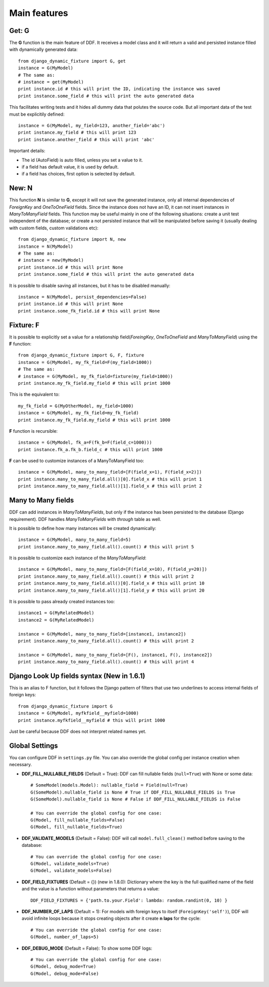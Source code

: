 .. _ddf:

Main features
*******************************************************************************

Get: G
===============================================================================

The **G** function is the main feature of DDF. It receives a model class and it will return a valid and persisted instance filled with dynamically generated data::


    from django_dynamic_fixture import G, get
    instance = G(MyModel)
    # The same as:
    # instance = get(MyModel)
    print instance.id # this will print the ID, indicating the instance was saved
    print instance.some_field # this will print the auto generated data


This facilitates writing tests and it hides all dummy data that polutes the source code. But all important data of the test must be explicitily defined::


    instance = G(MyModel, my_field=123, another_field='abc')
    print instance.my_field # this will print 123
    print instance.another_field # this will print 'abc'


Important details:

* The id (AutoField) is auto filled, unless you set a value to it.
* if a field has default value, it is used by default.
* if a field has choices, first option is selected by default.


New: N
===============================================================================

This function **N** is similar to **G**, except it will not save the generated instance, only all internal dependencies of *ForeignKey* and *OneToOneField* fields. Since the instance does not have an ID, it can not insert instances in *ManyToManyField* fields. This function may be useful mainly in one of the following situations: create a unit test independent of the database; or
create a not persisted instance that will be manipulated before saving it (usually dealing with custom fields, custom validations etc)::

    from django_dynamic_fixture import N, new
    instance = N(MyModel)
    # The same as:
    # instance = new(MyModel)
    print instance.id # this will print None
    print instance.some_field # this will print the auto generated data


It is possible to disable saving all instances, but it has to be disabled manually::

    instance = N(MyModel, persist_dependencies=False)
    print instance.id # this will print None
    print instance.some_fk_field.id # this will print None


Fixture: F
===============================================================================

It is possible to explicitly set a value for a relationship field(*ForeingKey*, *OneToOneField* and *ManyToManyField*) using the **F** function::

    from django_dynamic_fixture import G, F, fixture
    instance = G(MyModel, my_fk_field=F(my_field=1000))
    # The same as:
    # instance = G(MyModel, my_fk_field=fixture(my_field=1000))
    print instance.my_fk_field.my_field # this will print 1000

This is the equivalent to::

    my_fk_field = G(MyOtherModel, my_field=1000)
    instance = G(MyModel, my_fk_field=my_fk_field)
    print instance.my_fk_field.my_field # this will print 1000

**F** function is recursible::

    instance = G(MyModel, fk_a=F(fk_b=F(field_c=1000)))
    print instance.fk_a.fk_b.field_c # this will print 1000

**F** can be used to customize instances of a ManyToManyField too::

    instance = G(MyModel, many_to_many_field=[F(field_x=1), F(field_x=2)])
    print instance.many_to_many_field.all()[0].field_x # this will print 1
    print instance.many_to_many_field.all()[1].field_x # this will print 2


Many to Many fields
===============================================================================

DDF can add instances in *ManyToManyFields*, but only if the instance has been persisted to the database (Django requirement). DDF handles *ManyToManyFields* with *through* table as well.

It is possible to define how many instances will be created dynamically::

    instance = G(MyModel, many_to_many_field=5)
    print instance.many_to_many_field.all().count() # this will print 5

It is possible to customize each instance of the *ManyToManyField*::

    instance = G(MyModel, many_to_many_field=[F(field_x=10), F(field_y=20)])
    print instance.many_to_many_field.all().count() # this will print 2
    print instance.many_to_many_field.all()[0].field_x # this will print 10
    print instance.many_to_many_field.all()[1].field_y # this will print 20

It is possible to pass already created instances too::

    instance1 = G(MyRelatedModel)
    instance2 = G(MyRelatedModel)

    instance = G(MyModel, many_to_many_field=[instance1, instance2])
    print instance.many_to_many_field.all().count() # this will print 2

    instance = G(MyModel, many_to_many_field=[F(), instance1, F(), instance2])
    print instance.many_to_many_field.all().count() # this will print 4


Django Look Up fields syntax (New in 1.6.1)
===============================================================================

This is an alias to F function, but it follows the Django pattern of filters that use two underlines to access internal fields of foreign keys::

    from django_dynamic_fixture import G
    instance = G(MyModel, myfkfield__myfield=1000)
    print instance.myfkfield__myfield # this will print 1000

Just be careful because DDF does not interpret related names yet.


Global Settings
===============================================================================

You can configure DDF in ``settings.py`` file. You can also override the global config per instance creation when necessary.

* **DDF_FILL_NULLABLE_FIELDS** (Default = True): DDF can fill nullable fields (``null=True``) with None or some data::

    # SomeModel(models.Model): nullable_field = Field(null=True)
    G(SomeModel).nullable_field is None # True if DDF_FILL_NULLABLE_FIELDS is True
    G(SomeModel).nullable_field is None # False if DDF_FILL_NULLABLE_FIELDS is False

    # You can override the global config for one case:
    G(Model, fill_nullable_fields=False)
    G(Model, fill_nullable_fields=True)


*  **DDF_VALIDATE_MODELS** (Default = False): DDF will call ``model.full_clean()`` method before saving to the database::

    # You can override the global config for one case:
    G(Model, validate_models=True)
    G(Model, validate_models=False)


* **DDF_FIELD_FIXTURES** (Default = {}) (new in 1.8.0): Dictionary where the key is the full qualified name of the field and the value is a function without parameters that returns a value::

    DDF_FIELD_FIXTURES = {'path.to.your.Field': lambda: random.randint(0, 10) }


* **DDF_NUMBER_OF_LAPS** (Default = 1):  For models with foreign keys to itself (``ForeignKey('self')``), DDF will avoid infinite loops because it stops creating objects after it create **n** **laps** for the cycle::

    # You can override the global config for one case:
    G(Model, number_of_laps=5)


* **DDF_DEBUG_MODE** (Default = False): To show some DDF logs::

    # You can override the global config for one case:
    G(Model, debug_mode=True)
    G(Model, debug_mode=False)
